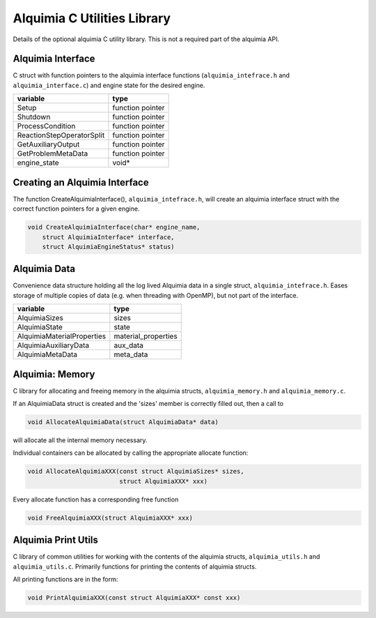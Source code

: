Alquimia C Utilities Library
============================

Details of the optional alquimia C utility library. This is not a
required part of the alquimia API.

Alquimia Interface
~~~~~~~~~~~~~~~~~~

C struct with function pointers to the alquimia interface functions
(``alquimia_intefrace.h`` and ``alquimia_interface.c``) and engine
state for the desired engine.

+---------------------------+------------------+
| **variable**              | **type**         |
+---------------------------+------------------+
| Setup                     | function pointer |
+---------------------------+------------------+
| Shutdown                  | function pointer |
+---------------------------+------------------+
| ProcessCondition          | function pointer |
+---------------------------+------------------+
| ReactionStepOperatorSplit | function pointer |
+---------------------------+------------------+
| GetAuxiliaryOutput        | function pointer |
+---------------------------+------------------+
| GetProblemMetaData        | function pointer |
+---------------------------+------------------+
| engine_state              | void*            |
+---------------------------+------------------+

Creating an Alquimia Interface
~~~~~~~~~~~~~~~~~~~~~~~~~~~~~~

The function CreateAlquimiaInterface(), ``alquimia_intefrace.h``, will
create an alquimia interface struct with the correct function pointers for a
given engine.

.. code-block:: c

    void CreateAlquimiaInterface(char* engine_name,
        struct AlquimiaInterface* interface,
        struct AlquimiaEngineStatus* status)


Alquimia Data
~~~~~~~~~~~~~

Convenience data structure holding all the log lived Alquimia data in
a single struct, ``alquimia_intefrace.h``. Eases storage of multiple
copies of data (e.g. when threading with OpenMP), but not part of the
interface.

+----------------------------+---------------------+
| **variable**               | **type**            |
+----------------------------+---------------------+
| AlquimiaSizes              | sizes               |
+----------------------------+---------------------+
| AlquimiaState              | state               |
+----------------------------+---------------------+
| AlquimiaMaterialProperties | material_properties |
+----------------------------+---------------------+
| AlquimiaAuxiliaryData      | aux_data            |
+----------------------------+---------------------+
| AlquimiaMetaData           | meta_data           |
+----------------------------+---------------------+

Alquimia: Memory
~~~~~~~~~~~~~~~~

C library for allocating and freeing memory in the alquimia structs,
``alquimia_memory.h`` and ``alquimia_memory.c``.

If an AlquimiaData struct is created and the 'sizes' member is
correctly filled out, then a call to

.. code-block:: c

   void AllocateAlquimiaData(struct AlquimiaData* data)

will allocate all the internal memory necessary.

Individual containers can be allocated by calling the appropriate
allocate function:

.. code-block:: c

    void AllocateAlquimiaXXX(const struct AlquimiaSizes* sizes,
                             struct AlquimiaXXX* xxx)

Every allocate function has a corresponding free function

.. code-block:: c

    void FreeAlquimiaXXX(struct AlquimiaXXX* xxx)

Alquimia Print Utils
~~~~~~~~~~~~~~~~~~~~

C library of common utilities for working with the contents of the
alquimia structs, ``alquimia_utils.h`` and
``alquimia_utils.c``. Primarily functions for printing the contents of
alquimia structs.

All printing functions are in the form:

.. code-block:: c

    void PrintAlquimiaXXX(const struct AlquimiaXXX* const xxx)

